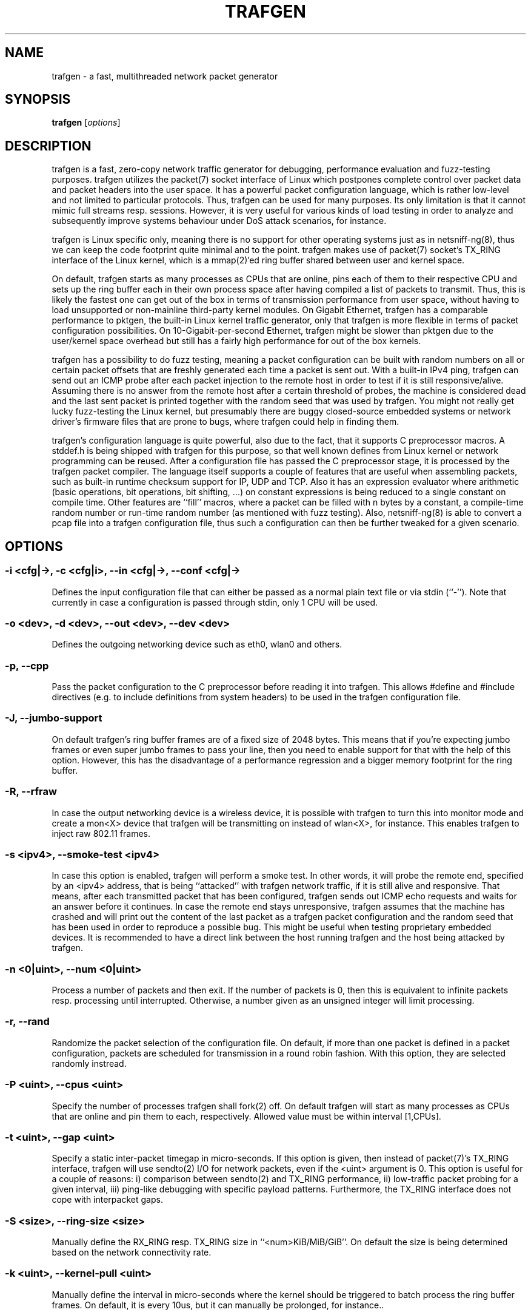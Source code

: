 .\" netsniff-ng - the packet sniffing beast
.\" Copyright 2013 Daniel Borkmann.
.\" Subject to the GPL, version 2.

.TH TRAFGEN 8 "03 March 2013" "Linux" "netsniff-ng toolkit"
.SH NAME
trafgen \- a fast, multithreaded network packet generator

.SH SYNOPSIS

\fB trafgen\fR [\fIoptions\fR]

.SH DESCRIPTION

trafgen is a fast, zero-copy network traffic generator for debugging,
performance evaluation and fuzz-testing purposes. trafgen utilizes the packet(7)
socket interface of Linux which postpones complete control over packet data
and packet headers into the user space. It has a powerful packet configuration
language, which is rather low-level and not limited to particular protocols.
Thus, trafgen can be used for many purposes. Its only limitation is that it
cannot mimic full streams resp. sessions. However, it is very useful for
various kinds of load testing in order to analyze and subsequently improve
systems behaviour under DoS attack scenarios, for instance.

trafgen is Linux specific only, meaning there is no support for other operating
systems just as in netsniff-ng(8), thus we can keep the code footprint quite
minimal and to the point. trafgen makes use of packet(7) socket's TX_RING
interface of the Linux kernel, which is a mmap(2)'ed ring buffer shared between
user and kernel space.

On default, trafgen starts as many processes as CPUs that are online, pins each
of them to their respective CPU and sets up the ring buffer each in their own
process space after having compiled a list of packets to transmit. Thus, this is
likely the fastest one can get out of the box in terms of transmission performance
from user space, without having to load unsupported or non-mainline third-party
kernel modules. On Gigabit Ethernet, trafgen has a comparable performance to
pktgen, the built-in Linux kernel traffic generator, only that trafgen is more
flexible in terms of packet configuration possibilities. On 10-Gigabit-per-second
Ethernet, trafgen might be slower than pktgen due to the user/kernel space
overhead but still has a fairly high performance for out of the box kernels.

trafgen has a possibility to do fuzz testing, meaning a packet configuration can
be built with random numbers on all or certain packet offsets that are freshly
generated each time a packet is sent out. With a built-in IPv4 ping, trafgen can
send out an ICMP probe after each packet injection to the remote host in order
to test if it is still responsive/alive. Assuming there is no answer from the
remote host after a certain threshold of probes, the machine is considered dead
and the last sent packet is printed together with the random seed that was used
by trafgen. You might not really get lucky fuzz-testing the Linux kernel, but
presumably there are buggy closed-source embedded systems or network driver's
firmware files that are prone to bugs, where trafgen could help in finding them.

trafgen's configuration language is quite powerful, also due to the fact, that
it supports C preprocessor macros. A stddef.h is being shipped with trafgen for
this purpose, so that well known defines from Linux kernel or network programming
can be reused. After a configuration file has passed the C preprocessor stage,
it is processed by the trafgen packet compiler. The language itself supports a
couple of features that are useful when assembling packets, such as built-in
runtime checksum support for IP, UDP and TCP. Also it has an expression evaluator
where arithmetic (basic operations, bit operations, bit shifting, ...) on constant
expressions is being reduced to a single constant on compile time. Other features
are ``fill'' macros, where a packet can be filled with n bytes by a constant, a
compile-time random number or run-time random number (as mentioned with fuzz
testing). Also, netsniff-ng(8) is able to convert a pcap file into a trafgen
configuration file, thus such a configuration can then be further tweaked for a
given scenario.

.SH OPTIONS

.SS -i <cfg|->, -c <cfg|i>, --in <cfg|->, --conf <cfg|->
Defines the input configuration file that can either be passed as a normal plain
text file or via stdin (``-''). Note that currently in case a configuration is
passed through stdin, only 1 CPU will be used.

.SS -o <dev>, -d <dev>, --out <dev>, --dev <dev>
Defines the outgoing networking device such as eth0, wlan0 and others.

.SS -p, --cpp
Pass the packet configuration to the C preprocessor before reading it into
trafgen. This allows #define and #include directives (e.g. to include
definitions from system headers) to be used in the trafgen configuration file.

.SS -J, --jumbo-support
On default trafgen's ring buffer frames are of a fixed size of 2048 bytes.
This means that if you're expecting jumbo frames or even super jumbo frames to
pass your line, then you need to enable support for that with the help of this
option. However, this has the disadvantage of a performance regression and a
bigger memory footprint for the ring buffer.

.SS -R, --rfraw
In case the output networking device is a wireless device, it is possible with
trafgen to turn this into monitor mode and create a mon<X> device that trafgen
will be transmitting on instead of wlan<X>, for instance. This enables trafgen
to inject raw 802.11 frames.

.SS -s <ipv4>, --smoke-test <ipv4>
In case this option is enabled, trafgen will perform a smoke test. In other
words, it will probe the remote end, specified by an <ipv4> address, that is
being ``attacked'' with trafgen network traffic, if it is still alive and
responsive. That means, after each transmitted packet that has been configured,
trafgen sends out ICMP echo requests and waits for an answer before it continues.
In case the remote end stays unresponsive, trafgen assumes that the machine
has crashed and will print out the content of the last packet as a trafgen
packet configuration and the random seed that has been used in order to
reproduce a possible bug. This might be useful when testing proprietary embedded
devices. It is recommended to have a direct link between the host running
trafgen and the host being attacked by trafgen.

.SS -n <0|uint>, --num <0|uint>
Process a number of packets and then exit. If the number of packets is 0, then
this is equivalent to infinite packets resp. processing until interrupted.
Otherwise, a number given as an unsigned integer will limit processing.

.SS -r, --rand
Randomize the packet selection of the configuration file. On default, if more
than one packet is defined in a packet configuration, packets are scheduled for
transmission in a round robin fashion. With this option, they are selected
randomly instread.

.SS -P <uint>, --cpus <uint>
Specify the number of processes trafgen shall fork(2) off. On default trafgen
will start as many processes as CPUs that are online and pin them to each,
respectively. Allowed value must be within interval [1,CPUs].

.SS -t <uint>, --gap <uint>
Specify a static inter-packet timegap in micro-seconds. If this option is given,
then instead of packet(7)'s TX_RING interface, trafgen will use sendto(2) I/O
for network packets, even if the <uint> argument is 0. This option is useful for
a couple of reasons: i) comparison between sendto(2) and TX_RING performance,
ii) low-traffic packet probing for a given interval, iii) ping-like debugging
with specific payload patterns. Furthermore, the TX_RING interface does not cope
with interpacket gaps.

.SS -S <size>, --ring-size <size>
Manually define the RX_RING resp. TX_RING size in ``<num>KiB/MiB/GiB''. On
default the size is being determined based on the network connectivity rate.

.SS -k <uint>, --kernel-pull <uint>
Manually define the interval in micro-seconds where the kernel should be triggered
to batch process the ring buffer frames. On default, it is every 10us, but it can
manually be prolonged, for instance..

.SS -E <uint>, --seed <uint>
Manually set the seed for trafgen. On default, a random seed from /dev/urandom
is being used to feed glibc's pseudo random number generator. If that fails, it
falls back to the unix timestamp. It can be useful to set it up manually to be
able to reproduce a trafgen session, e.g. after fuzz testing.

.SS -u <uid>, --user <uid> resp. -g <gid>, --group <gid>
After ring setup drop privileges to a non-root user/group combination.

.SS -V, --verbose
Let trafgen be more talkative and let it print the parsed configuration and
some ring buffer statistics.

.SS -e, --example
Show a built-in packet configuration example. This might be a good starting
point for an initial packet configuration scenario.

.SS -v, --version
Show versioning information.

.SS -h, --help
Show user help.

.SH SYNTAX
trafgen's packet configuration syntax is fairly simple. The very basic things
one need to know is that a configuration file is a simple plain text file
where packets are defined. It can contain one or more packets. Packet are
enclosed by opening '{' and closing '}' braces, for example:

   { /* packet 1 content goes here ... */ }
   { /* packet 2 content goes here ... */ }

When trafgen is started using multiple CPUs (default), then each of those packets
will be scheduled for transmission on all CPUs on default. However, it is possible
to tell trafgen to schedule a packet only on a particular CPU:

   cpu(1): { /* packet 1 content goes here ... */ }
   cpu(2-3): { /* packet 2 content goes here ... */ }

Thus, in case we have a 4 core machine with CPU0-CPU3, packet 1 will be scheduled
only on CPU1, packet 2 on CPU2 and CPU3. When using trafgen with --num option,
then these constraints will still be valid and the packet is fairly distributed
among those CPUs.

Packet content is delimited either by a comma or whitespace, or both:

   { 0xca, 0xfe, 0xba 0xbe }

Packet content can be of the following:

   hex bytes:   0xca, xff
   decimal:     42
   binary:      0b11110000, b11110000
   octal:       011
   character:   'a'
   string:      "hello world"
   shellcode:   "\\x31\\xdb\\x8d\\x43\\x17\\x99\\xcd\\x80\\x31\\xc9"

Thus, a quite useless packet packet configuration might look like this (one can
verify this when running this with trafgen in combination with -V):

   { 0xca, 42, 0b11110000, 011, 'a', "hello world",
     "\\x31\\xdb\\x8d\\x43\\x17\\x99\\xcd\\x80\\x31\\xc9" }

There are a couple of helper functions in trafgen's language to make life easier
to write configurations:

i) Fill with garbage functions:

   byte fill function:      fill(<content>, <times>): fill(0xca, 128)
   compile-time random:     rnd(<times>): rnd(128), rnd()
   runtime random numbers:  drnd(<times>): drnd(128), drnd()
   compile-time counter:    seqinc(<start-val>, <increment>, <times>)
                            seqdec(<start-val>, <decrement>, <times>)
   runtime counter (1byte): dinc(<min-val>, <max-val>, <increment>)
                            ddec(<min-val>, <max-val>, <decrement>)

ii) Checksum helper functions (packet offsets start with 0):

   IP/ICMP checksum:        csumip/csumicmp(<off-from>, <off-to>)
   UDP checksum:            csumudp(<off-iphdr>, <off-udpdr>)
   TCP checksum:            csumtcp(<off-iphdr>, <off-tcphdr>)

iii) Multibyte functions, compile-time expression evaluation:

   const8(<content>), c8(<content>), const16(<content>), c16(<content>),
   const32(<content>), c32(<content>), const64(<content>), c64(<content>)

   These functions write their result in network byte order into the packet
configuration, e.g. const16(0xaa) will result in ``00 aa''. Within c*()
functions, it is possible to do some arithmetics: -,+,*,/,%,&,|,<<,>>,^
E.g. const16((((1<<8)+0x32)|0b110)*2) will be evaluated to ``02 6c''.

Furthermore, there are two types of comments in trafgen configuration files:

  1. Multi-line C-style comments:        /* put comment here */
  2. Single-line Shell-style comments:   #  put comment here

Next to all of this, a configuration can be passed through the C preprocessor
before the trafgen compiler gets to see it with option --cpp. To give you a
taste of a more advanced example, run ``trafgen -e'', fields are commented:

   /* Note: dynamic elements make trafgen slower! */
   #include <stddef.h>

   {
     /* MAC Destination */
     fill(0xff, ETH_ALEN),
     /* MAC Source */
     0x00, 0x02, 0xb3, drnd(3),
     /* IPv4 Protocol */
     c16(ETH_P_IP),
     /* IPv4 Version, IHL, TOS */
     0b01000101, 0,
     /* IPv4 Total Len */
     c16(58),
     /* IPv4 Ident */
     drnd(2),
     /* IPv4 Flags, Frag Off */
     0b01000000, 0,
     /* IPv4 TTL */
     64,
     /* Proto TCP */
     0x06,
     /* IPv4 Checksum (IP header from, to) */
     csumip(14, 33),
     /* Source IP */
     drnd(4),
     /* Dest IP */
     drnd(4),
     /* TCP Source Port */
     drnd(2),
     /* TCP Dest Port */
     c16(80),
     /* TCP Sequence Number */
     drnd(4),
     /* TCP Ackn. Number */
     c32(0),
     /* TCP Header length + TCP SYN/ECN Flag */
     c16((8 << 12) | TCP_FLAG_SYN | TCP_FLAG_ECE)
     /* Window Size */
     c16(16),
     /* TCP Checksum (offset IP, offset TCP) */
     csumtcp(14, 34),
     /* TCP Options */
     0x00, 0x00, 0x01, 0x01, 0x08, 0x0a, 0x06,
     0x91, 0x68, 0x7d, 0x06, 0x91, 0x68, 0x6f,
     /* Data blob */
     "gotcha!",
   }

Another real-world example by Jesper Dangaard Brouer [1]:

   {
     # --- ethernet header ---
     0x00, 0x1b, 0x21, 0x3c, 0x9d, 0xf8,  # mac destination
     0x90, 0xe2, 0xba, 0x0a, 0x56, 0xb4,  # mac source
     const16(0x0800), # protocol
     # --- ip header ---
     # ipv4 version (4-bit) + ihl (4-bit), tos
     0b01000101, 0,
     # ipv4 total len
     const16(40),
     # id (note: runtime dynamic random)
     drnd(2),
     # ipv4 3-bit flags + 13-bit fragment offset
     # 001 = more fragments
     0b00100000, 0,
     64, # ttl
     17, # proto udp
     # dynamic ip checksum (note: offsets are zero indexed)
     csumip(14, 33),
     192, 168, 51, 1, # source ip
     192, 168, 51, 2, # dest ip
     # --- udp header ---
     # as this is a fragment the below stuff does not matter too much
     const16(48054), # src port
     const16(43514), # dst port
     const16(20),    # udp length
     # udp checksum can be dyn calc via csumudp(offset ip, offset tcp)
     # which is csumudp(14, 34), but for udp its allowed to be zero
     const16(0),
     # payload
     'A',  fill(0x41, 11),
   }

   [1] http://thread.gmane.org/gmane.linux.network/257155

.SH USAGE EXAMPLE

.SS trafgen --dev eth0 --conf trafgen.cfg
This is the most simple and probably also most used command for trafgen. It
will generate traffic defined in the configuration file ``trafgen.cfg'' and
transmit this via the ``eth0'' networking device. All online CPUs are used.

.SS trafgen -e | trafgen -i - -o lo --cpp -n 1
This is an example where we send one packet of the built-in example through
the loopback device. The example configuration is passed via stdin and also
through the C preprocessor before trafgen's packet compiler will see it.

.SS trafgen --dev eth0 --conf fuzzing.cfg --smoke-test 10.0.0.1
Read the ``fuzzing.cfg'' packet configuration file (which contains drnd()
calls) and send out the generated packets to the ``eth0'' device. After each
sent packet, ping probe the attacked host with address 10.0.0.1 to check if
it's still alive. This also means, that we utilize 1 CPU only, and do not
use the TX_RING, but sendto(2) packet I/O due to ``slow mode''.

.SS trafgen --dev wlan0 --rfraw --conf beacon-test.txf -V --cpus 2
As an output device ``wlan0'' is used and put into monitoring mode, thus we
are going to transmit raw 802.11 frames through the air. Use the
``beacon-test.txf'' configuration file, set trafgen into verbose mode and
use only 2 CPUs.

.SS trafgen --dev em1 --conf frag_dos.cfg --rand --gap 1000
Use trafgen in sendto(2) mode instead of TX_RING mode and sleep after each
sent packet a static timegap for 1000us. Generate packets from ``frag_dos.cfg''
and select next packets to send randomly instead of a round-robin fashion.
The output device for packets is ``em1''.

.SS trafgen --dev eth0 --conf icmp.cfg --rand --num 1400000 -k1000
Send only 1400000 packets using the ``icmp.cfg'' configuration file and then
exit trafgen. Select packets randomly from that file for transmission and
send them out via ``eth0''. Also, trigger the kernel every 1000us for batching
the ring frames from user space (default is 10us).

.SS trafgen --dev eth0 --conf tcp_syn.cfg -u `id -u bob` -g `id -g bob`
Send out packets generated from the configuration file ``tcp_syn.cfg'' via
the ``eth0'' networking device. After setting up the ring for transmission,
drop credentials to the non-root user/group bob/bob.

.SH NOTE
trafgen can saturate a Gigabit Ethernet link without problems. As always,
of course, this depends on your hardware as well. Not everywhere where it
says Gigabit Ethernet on the box, you'll reach almost physical line rate!
Please also read the netsniff-ng(8) man page, section NOTE for further
details about tuning your system e.g. with tuned(8).

If you intend to use trafgen on a 10-Gbit/s Ethernet NIC, make sure you
are using a multiqueue tc(8) discipline, and make sure that the packets
you generate with trafgen will have a good distribution among tx_hashes
so that you'll actually make use of multiqueues.

For introducing bit errors, delays with random variation and more, there
is no built-in option in trafgen. Rather, one should reuse existing methods
for that which integrate nicely with trafgen, such as tc(8) with its
different disciplines, i.e. netem.

For more complex packet configurations, it is recommended to use high-level
scripting for generating trafgen packet configurations in a more automated
way, i.e. also to create different traffic distributions that are common for
industrial benchmarking:

    Traffic model              Distribution

    IMIX                       64:7,  570:4,  1518:1
    Tolly                      64:55,  78:5,   576:17, 1518:23
    Cisco                      64:7,  594:4,  1518:1
    RPR Trimodal               64:60, 512:20, 1518:20
    RPR Quadrimodal            64:50, 512:15, 1518:15, 9218:20

The low-level nature of trafgen makes trafgen rather protocol independant
and therefore useful in many scenarios when stress testing is needed, for
instance. However, if a traffic generator with higher level packet
descriptions is desired, netsniff-ng's mausezahn(8) can be of good use as
well.

For smoke/fuzz testing with trafgen, it is recommended to have a direct
link between the host you want to analyze (``victim'' machine) and the host
you run trafgen on (``attacker'' machine). If the ICMP reply from the victim
fails, we assume that probably its kernel crashed, thus we print the last
sent packet togther with the seed and quit probing. It might be very unlikely
to find such a ping-of-death on modern Linux systems. However, there might
be a good chance to find it on some proprietary (e.g. embedded) systems or
buggy driver firmwares that are in the wild. Also, fuzz testing can be done
on raw 802.11 frames, of course. In case you find a ping-of-death, please
mention that you were using trafgen in your commit message of the fix!

.SH BUGS
When I start trafgen, my kernel crashes: we have fixed this bug in the
mainline and stable kernels under commit 7f5c3e3a8 (``af_packet: remove
BUG statement in tpacket_destruct_skb''). Either update your kernel to
the latest version, e.g. clone and build it from git.kernel.org, to a
stable kernel, or don't start multiple trafgen instances at once resp.
start trafgen with flag -A to disable temporary socket memory adaptation!

.SH LEGAL
trafgen is licensed under the GNU GPL version 2.0.

.SH HISTORY
.B trafgen
was originally written for the netsniff-ng toolkit by Daniel Borkmann. It
is currently maintained by Tobias Klauser <tklauser@distanz.ch> and Daniel
Borkmann <dborkma@tik.ee.ethz.ch>.

.SH SEE ALSO
.BR netsniff-ng (8),
.BR mausezahn (8),
.BR ifpps (8),
.BR bpfc (8),
.BR flowtop (8),
.BR astraceroute (8),
.BR curvetun (8)

.SH AUTHOR
Manpage was written by Daniel Borkmann.
